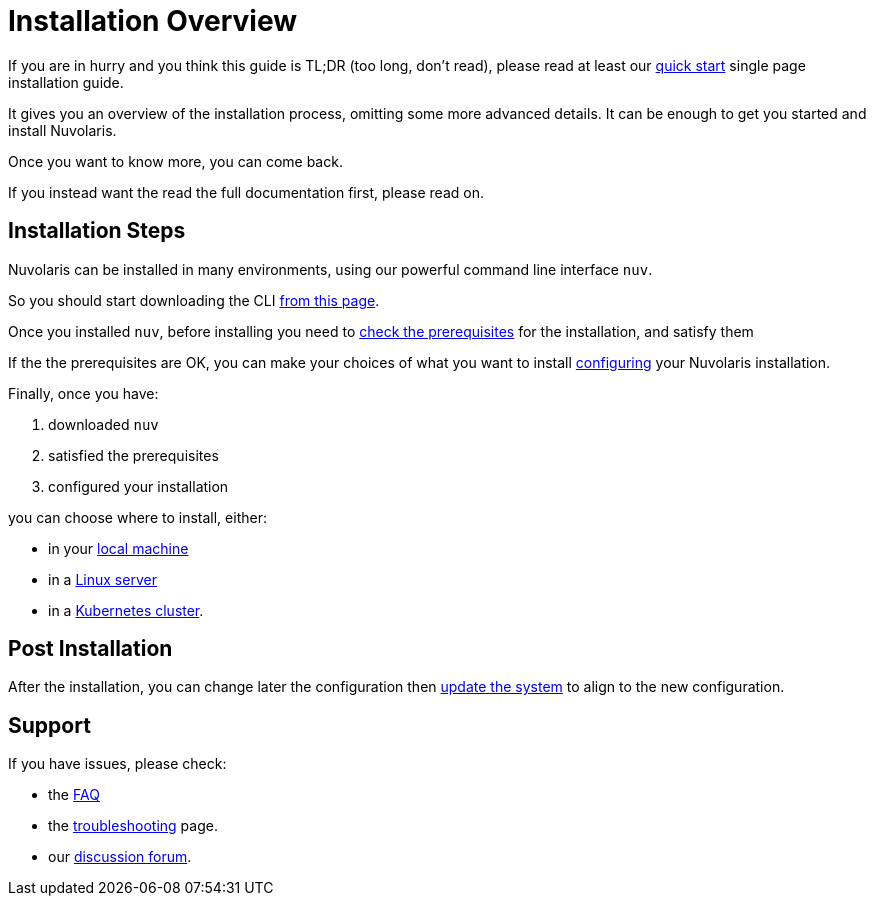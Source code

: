 = Installation Overview

If you are in hurry and you think this guide is TL;DR (too long, don't read), please read at least our xref:ROOT:quickstart.adoc[quick start] single page installation guide. 

It gives you an overview of the installation process,  omitting some more advanced details. It  can be enough to get you started and install Nuvolaris.

Once you want to know more, you can come back.

If you instead want the read the full documentation first, please read on.

== Installation Steps

Nuvolaris can be installed in many environments, using our powerful command line interface `nuv`. 

So you should start downloading the CLI xref:download.adoc[from this page].

Once you installed `nuv`, before installing you need to xref:prereq.adoc[check the prerequisites] for the installation, and satisfy them

If the the prerequisites are OK, you can make your choices of what you want to install xref:configure.adoc[configuring] your Nuvolaris installation. 

Finally, once you have:

. downloaded `nuv`
. satisfied the prerequisites  
. configured your installation

you can choose where to install, either:

* in your xref:install-local.adoc[local machine]
* in a xref:install-server.adoc[Linux server]
* in a xref:install-cluster.adoc[Kubernetes cluster].

== Post Installation

After the installation, you can change later the configuration then xref:update.adoc[update the system] to align to the new configuration.

== Support

If you have issues, please check:

* the xref:faq.adoc[FAQ] 
* the xref:debug.adoc[troubleshooting] page. 
* our  http://nuvolaris.discourse.group[discussion forum].
